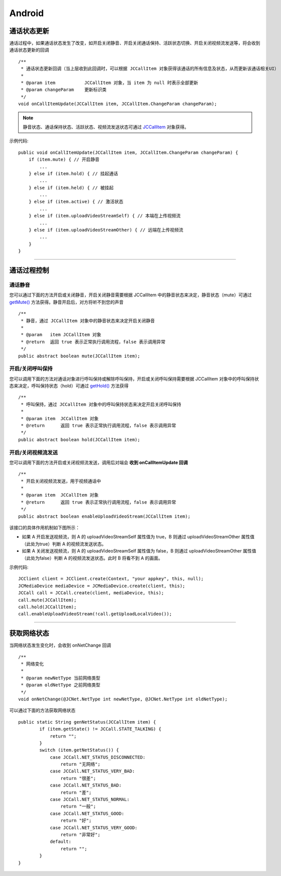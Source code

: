 Android
============================

.. _通话状态更新(android1-1):

通话状态更新
-----------------------------

通话过程中，如果通话状态发生了改变，如开启关闭静音、开启关闭通话保持、活跃状态切换、开启关闭视频流发送等，将会收到通话状态更新的回调
::
    
    /**
     * 通话状态更新回调（当上层收到此回调时，可以根据 JCCallItem 对象获得该通话的所有信息及状态，从而更新该通话相关UI）
     *
     * @param item           JCCallItem 对象，当 item 为 null 时表示全部更新
     * @param changeParam    更新标识类
     */
    void onCallItemUpdate(JCCallItem item, JCCallItem.ChangeParam changeParam);


.. note::
     
       静音状态、通话保持状态、活跃状态、视频流发送状态可通过 `JCCallItem <http://developer.juphoon.com/portal/reference/android/com/juphoon/cloud/JCCallItem.html>`_ 对象获得。


示例代码::

    public void onCallItemUpdate(JCCallItem item, JCCallItem.ChangeParam changeParam) {
        if (item.mute) { // 开启静音
            ...
        } else if (item.hold) { // 挂起通话
            ...
        } else if (item.held) { // 被挂起
            ...
        } else if (item.active) { // 激活状态
            ...
        } else if (item.uploadVideoStreamSelf) { // 本端在上传视频流
            ...
        } else if (item.uploadVideoStreamOther) { // 远端在上传视频流
            ...
        } 
    }

^^^^^^^^^^^^^^^^^^^^^^^^^^^^^^^^

.. _通话过程控制(android1-1):

通话过程控制
-----------------------------

.. highlight:: java

通话静音
>>>>>>>>>>>>>>>>>>>>>>>>>>>>>>

您可以通过下面的方法开启或关闭静音，开启关闭静音需要根据 JCCallItem 中的静音状态来决定，静音状态（mute）可通过 `getMute() <http://developer.juphoon.com/portal/reference/android/com/juphoon/cloud/JCCallItem.html#getMute-->`_ 方法获得。静音开启后，对方将听不到您的声音
::

    /**
     * 静音，通过 JCCallItem 对象中的静音状态来决定开启关闭静音
     *
     * @param   item JCCallItem 对象
     * @return  返回 true 表示正常执行调用流程，false 表示调用异常
     */
    public abstract boolean mute(JCCallItem item);


开启/关闭呼叫保持
>>>>>>>>>>>>>>>>>>>>>>>>>>>>>>

您可以调用下面的方法对通话对象进行呼叫保持或解除呼叫保持，开启或关闭呼叫保持需要根据 JCCallItem 对象中的呼叫保持状态来决定，呼叫保持状态（hold）可通过 `getHold() <http://developer.juphoon.com/portal/reference/android/com/juphoon/cloud/JCCallItem.html#getHold-->`_ 方法获得
::

    /**
     * 呼叫保持，通过 JCCallItem 对象中的呼叫保持状态来决定开启关闭呼叫保持
     *
     * @param item  JCCallItem 对象
     * @return      返回 true 表示正常执行调用流程，false 表示调用异常
     */
    public abstract boolean hold(JCCallItem item);


开启/关闭视频流发送
>>>>>>>>>>>>>>>>>>>>>>>>>>>>>>

您可以调用下面的方法开启或关闭视频流发送，调用后对端会 **收到 onCallItemUpdate 回调**
::

    /**
     * 开启关闭视频流发送，用于视频通话中
     *
     * @param item  JCCallItem 对象
     * @return      返回 true 表示正常执行调用流程，false 表示调用异常
     */
    public abstract boolean enableUploadVideoStream(JCCallItem item);


该接口的具体作用机制如下图所示：

.. image:: enablevideostream.png

- 如果 A 开启发送视频流，则 A 的 uploadVideoStreamSelf 属性值为 true，B 则通过 uploadVideoStreamOther 属性值（此处为true）判断 A 的视频流发送状态。

- 如果 A 关闭发送视频流，则 A 的 uploadVideoStreamSelf 属性值为 false，B 则通过 uploadVideoStreamOther 属性值（此处为false）判断 A 的视频流发送状态。此时 B 将看不到 A 的画面。


示例代码::

    JCClient client = JCClient.create(Context, "your appkey", this, null);
    JCMediaDevice mediaDevice = JCMediaDevice.create(client, this);
    JCCall call = JCCall.create(client, mediaDevice, this);
    call.mute(JCCallItem);
    call.hold(JCCallItem);
    call.enableUploadVideoStream(!call.getUploadLocalVideo());


^^^^^^^^^^^^^^^^^^^^^^^^^^^^^^^


.. _获取网络状态(android1-1):

获取网络状态
----------------------------

当网络状态发生变化时，会收到 onNetChange 回调
::

    /**
     * 网络变化
     *
     * @param newNetType 当前网络类型
     * @param oldNetType 之前网络类型
     */
    void onNetChange(@JCNet.NetType int newNetType, @JCNet.NetType int oldNetType);

可以通过下面的方法获取网络状态

::

    public static String genNetStatus(JCCallItem item) {
            if (item.getState() != JCCall.STATE_TALKING) {
                return "";
            }
            switch (item.getNetStatus()) {
                case JCCall.NET_STATUS_DISCONNECTED:
                    return "无网络";
                case JCCall.NET_STATUS_VERY_BAD:
                    return "很差";
                case JCCall.NET_STATUS_BAD:
                    return "差";
                case JCCall.NET_STATUS_NORMAL:
                    return "一般";
                case JCCall.NET_STATUS_GOOD:
                    return "好";
                case JCCall.NET_STATUS_VERY_GOOD:
                    return "非常好";
                default:
                    return "";
            }
    }


